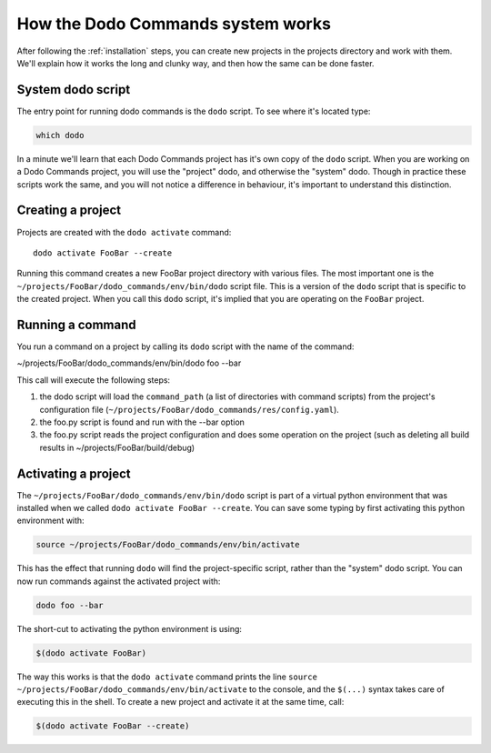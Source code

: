 .. _how-it-works:

**********************************
How the Dodo Commands system works
**********************************

After following the :ref:`installation` steps, you can create new projects in the projects directory and work with them. We'll explain how it works the long and clunky way, and then how the same can be done faster.

System dodo script
==================

The entry point for running dodo commands is the ``dodo`` script. To see where it's located type:

.. code-block:: bash

    which dodo

In a minute we'll learn that each Dodo Commands project has it's own copy of the ``dodo`` script. When you are working on a Dodo Commands project, you will use the "project" dodo, and otherwise the "system" dodo. Though in practice these scripts work the same, and you will not notice a difference in behaviour, it's important to understand this distinction.

Creating a project
==================

Projects are created with the ``dodo activate`` command::

    dodo activate FooBar --create

Running this command creates a new FooBar project directory with various files. The most important one is the ``~/projects/FooBar/dodo_commands/env/bin/dodo`` script file. This is a version of the ``dodo`` script that is specific to the created project. When you call this ``dodo`` script, it's implied that you are operating on the ``FooBar`` project.

Running a command
=================

You run a command on a project by calling its ``dodo`` script with the name of the command:

~/projects/FooBar/dodo_commands/env/bin/dodo foo --bar

This call will execute the following steps:

#. the dodo script will load the ``command_path`` (a list of directories with command scripts) from the project's configuration file (``~/projects/FooBar/dodo_commands/res/config.yaml``).

#. the foo.py script is found and run with the --bar option

#. the foo.py script reads the project configuration and does some operation on the project (such as deleting all build results in ~/projects/FooBar/build/debug)

Activating a project
====================

The ``~/projects/FooBar/dodo_commands/env/bin/dodo`` script is part of a virtual python environment that was installed when we called ``dodo activate FooBar --create``. You can save some typing by first activating this python environment with:

.. code-block:: bash

    source ~/projects/FooBar/dodo_commands/env/bin/activate

This has the effect that running ``dodo`` will find the project-specific script, rather than the "system" dodo script. You can now run commands against the activated project with:

.. code-block:: bash

    dodo foo --bar

The short-cut to activating the python environment is using:

.. code-block:: bash

    $(dodo activate FooBar)

The way this works is that the ``dodo activate`` command prints the line ``source ~/projects/FooBar/dodo_commands/env/bin/activate`` to the console, and the ``$(...)`` syntax takes care of executing this in the shell. To create a new project and activate it at the same time, call:

.. code-block:: bash

    $(dodo activate FooBar --create)

